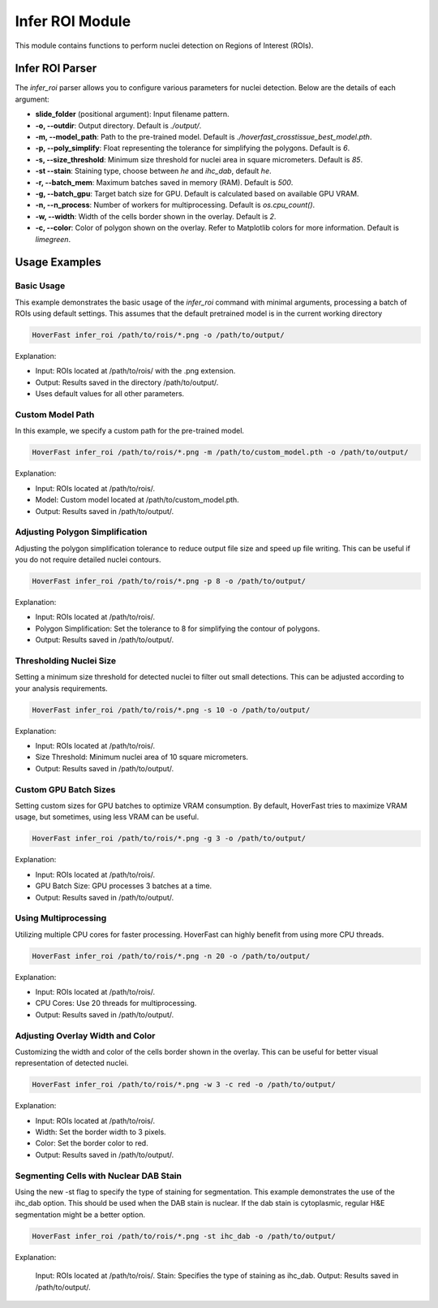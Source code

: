 Infer ROI Module
================

This module contains functions to perform nuclei detection on Regions of Interest (ROIs).

Infer ROI Parser
----------------

The `infer_roi` parser allows you to configure various parameters for nuclei detection. Below are the details of each argument:

- **slide_folder** (positional argument): Input filename pattern.
- **-o, --outdir**: Output directory. Default is `./output/`.
- **-m, --model_path**: Path to the pre-trained model. Default is `./hoverfast_crosstissue_best_model.pth`.
- **-p, --poly_simplify**: Float representing the tolerance for simplifying the polygons. Default is `6`.
- **-s, --size_threshold**: Minimum size threshold for nuclei area in square micrometers. Default is `85`.
- **-st --stain**: Staining type, choose between `he` and `ihc_dab`, default `he`.
- **-r, --batch_mem**: Maximum batches saved in memory (RAM). Default is `500`.
- **-g, --batch_gpu**: Target batch size for GPU. Default is calculated based on available GPU VRAM.
- **-n, --n_process**: Number of workers for multiprocessing. Default is `os.cpu_count()`.
- **-w, --width**: Width of the cells border shown in the overlay. Default is `2`.
- **-c, --color**: Color of polygon shown on the overlay. Refer to Matplotlib colors for more information. Default is `limegreen`.

Usage Examples
--------------

Basic Usage
^^^^^^^^^^^

This example demonstrates the basic usage of the `infer_roi` command with minimal arguments, processing a batch of ROIs using default settings.
This assumes that the default pretrained model is in the current working directory

.. code-block:: sh

    HoverFast infer_roi /path/to/rois/*.png -o /path/to/output/

Explanation:

- Input: ROIs located at /path/to/rois/ with the .png extension.
- Output: Results saved in the directory /path/to/output/.
- Uses default values for all other parameters.

Custom Model Path
^^^^^^^^^^^^^^^^^

In this example, we specify a custom path for the pre-trained model.

.. code-block:: sh

    HoverFast infer_roi /path/to/rois/*.png -m /path/to/custom_model.pth -o /path/to/output/

Explanation:

- Input: ROIs located at /path/to/rois/.
- Model: Custom model located at /path/to/custom_model.pth.
- Output: Results saved in /path/to/output/.

Adjusting Polygon Simplification
^^^^^^^^^^^^^^^^^^^^^^^^^^^^^^^^

Adjusting the polygon simplification tolerance to reduce output file size and speed up file writing. This can be useful if you do not require detailed nuclei contours.

.. code-block:: sh

    HoverFast infer_roi /path/to/rois/*.png -p 8 -o /path/to/output/

Explanation:

- Input: ROIs located at /path/to/rois/.
- Polygon Simplification: Set the tolerance to 8 for simplifying the contour of polygons.
- Output: Results saved in /path/to/output/.

Thresholding Nuclei Size
^^^^^^^^^^^^^^^^^^^^^^^^

Setting a minimum size threshold for detected nuclei to filter out small detections. This can be adjusted according to your analysis requirements.

.. code-block:: sh

    HoverFast infer_roi /path/to/rois/*.png -s 10 -o /path/to/output/

Explanation:

- Input: ROIs located at /path/to/rois/.
- Size Threshold: Minimum nuclei area of 10 square micrometers.
- Output: Results saved in /path/to/output/.

Custom GPU Batch Sizes
^^^^^^^^^^^^^^^^^^^^^^

Setting custom sizes for GPU batches to optimize VRAM consumption. By default, HoverFast tries to maximize VRAM usage, but sometimes, using less VRAM can be useful.

.. code-block:: sh

    HoverFast infer_roi /path/to/rois/*.png -g 3 -o /path/to/output/

Explanation:

- Input: ROIs located at /path/to/rois/.
- GPU Batch Size: GPU processes 3 batches at a time.
- Output: Results saved in /path/to/output/.

Using Multiprocessing
^^^^^^^^^^^^^^^^^^^^^

Utilizing multiple CPU cores for faster processing. HoverFast can highly benefit from using more CPU threads.

.. code-block:: sh

    HoverFast infer_roi /path/to/rois/*.png -n 20 -o /path/to/output/

Explanation:

- Input: ROIs located at /path/to/rois/.
- CPU Cores: Use 20 threads for multiprocessing.
- Output: Results saved in /path/to/output/.

Adjusting Overlay Width and Color
^^^^^^^^^^^^^^^^^^^^^^^^^^^^^^^^^

Customizing the width and color of the cells border shown in the overlay. This can be useful for better visual representation of detected nuclei.

.. code-block:: sh

    HoverFast infer_roi /path/to/rois/*.png -w 3 -c red -o /path/to/output/

Explanation:

- Input: ROIs located at /path/to/rois/.
- Width: Set the border width to 3 pixels.
- Color: Set the border color to red.
- Output: Results saved in /path/to/output/.

Segmenting Cells with Nuclear DAB Stain
^^^^^^^^^^^^^^^^^^^^^^^^^^^^^^^^^^^^^^

Using the new -st flag to specify the type of staining for segmentation. This example demonstrates the use of the ihc_dab option. This should be used when the DAB stain is nuclear. If the dab stain is cytoplasmic, regular H&E segmentation might be a better option.

.. code-block:: sh

    HoverFast infer_roi /path/to/rois/*.png -st ihc_dab -o /path/to/output/

Explanation:

    Input: ROIs located at /path/to/rois/.
    Stain: Specifies the type of staining as ihc_dab.
    Output: Results saved in /path/to/output/.